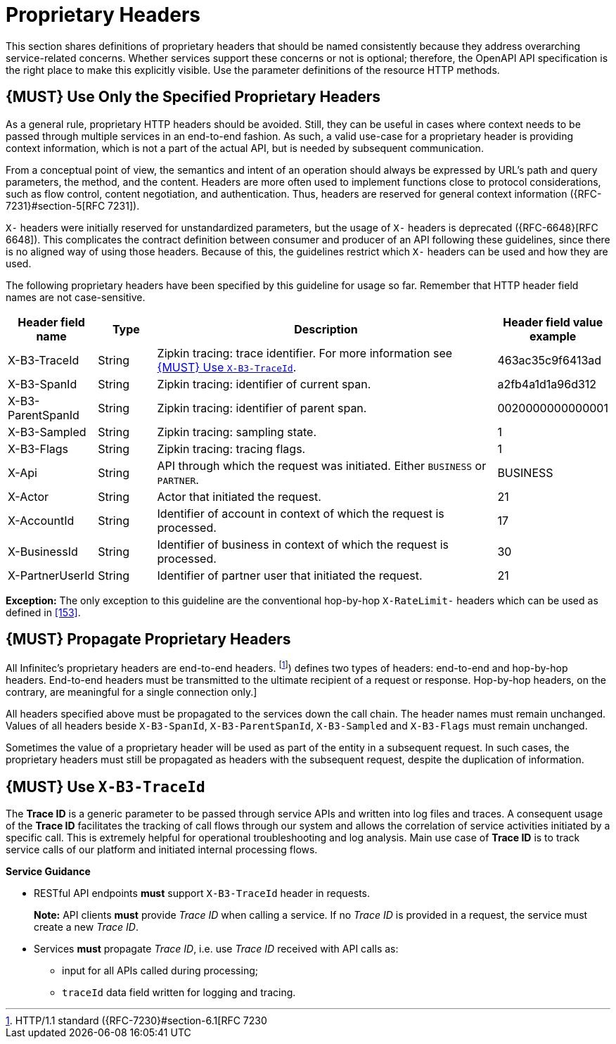 [[proprietary-headers]]
= Proprietary Headers

This section shares definitions of proprietary headers that should be
named consistently because they address overarching service-related
concerns. Whether services support these concerns or not is optional;
therefore, the OpenAPI API specification is the right place to make this
explicitly visible. Use the parameter definitions of the resource HTTP
methods.

[#183]
== {MUST} Use Only the Specified Proprietary Headers

As a general rule, proprietary HTTP headers should be avoided. Still,
they can be useful in cases where context needs to be passed through
multiple services in an end-to-end fashion. As such, a valid use-case
for a proprietary header is providing context information, which is not
a part of the actual API, but is needed by subsequent communication.

From a conceptual point of view, the semantics and intent of an
operation should always be expressed by URL's path and query parameters,
the method, and the content. Headers are more often used to implement
functions close to protocol considerations, such as flow control,
content negotiation, and authentication. Thus, headers are reserved for
general context information ({RFC-7231}#section-5[RFC 7231]).

`X-` headers were initially reserved for unstandardized parameters, but the
usage of `X-` headers is deprecated ({RFC-6648}[RFC 6648]). This complicates
the contract definition between consumer and producer of an API following
these guidelines, since there is no aligned way of using those headers.
Because of this, the guidelines restrict which `X-` headers can be used
and how they are used.

The following proprietary headers have been specified by this guideline
for usage so far. Remember that HTTP header field names are not
case-sensitive.

[cols="15%,10%,60%,15%",options="header",]
|=======================================================================
|Header field name |Type |Description |Header field value example

|X-B3-TraceId
|String
|Zipkin tracing: trace identifier. For more information see <<233>>.
|463ac35c9f6413ad

|X-B3-SpanId
|String
|Zipkin tracing: identifier of current span.
|a2fb4a1d1a96d312

|X-B3-ParentSpanId
|String
|Zipkin tracing: identifier of parent span.
|0020000000000001

|X-B3-Sampled
|String
|Zipkin tracing: sampling state.
|1

|X-B3-Flags
|String
|Zipkin tracing: tracing flags.
|1

|X-Api
|String
|API through which the request was initiated. Either `BUSINESS` or `PARTNER`.
|BUSINESS

|X-Actor
|String
|Actor that initiated the request.
|21

|X-AccountId
|String
|Identifier of account in context of which the request is processed.
|17

|X-BusinessId
|String
|Identifier of business in context of which the request is processed.
|30

|X-PartnerUserId
|String
|Identifier of partner user that initiated the request.
|21

|=======================================================================

*Exception:* The only exception to this guideline are the conventional
hop-by-hop `X-RateLimit-` headers which can be used as defined in <<153>>.

[#184]
== {MUST} Propagate Proprietary Headers

All Infinitec's proprietary headers are end-to-end headers.
footnoteref:[header-types, HTTP/1.1 standard ({RFC-7230}#section-6.1[RFC 7230])
defines two types of headers: end-to-end and hop-by-hop headers. End-to-end
headers must be transmitted to the ultimate recipient of a request or response.
Hop-by-hop headers, on the contrary, are meaningful for a single connection
only.]

All headers specified above must be propagated to the services down the call
chain. The header names must remain unchanged. Values of all headers beside
`X-B3-SpanId`, `X-B3-ParentSpanId`, `X-B3-Sampled` and `X-B3-Flags` must remain
unchanged.

Sometimes the value of a proprietary header will be used as part of the entity
in a subsequent request. In such cases, the proprietary headers must still be
propagated as headers with the subsequent request, despite the duplication of
information.

[#233]
== {MUST} Use `X-B3-TraceId`

The *Trace ID* is a generic parameter to be passed through service APIs
and written into log files and traces. A consequent usage of the
*Trace ID* facilitates the tracking of call flows through our system and allows
the correlation of service activities initiated by a specific call. This is
extremely helpful for operational troubleshooting and log analysis. Main use
case of *Trace ID* is to track service calls of our platform and initiated
internal processing flows.

*Service Guidance*

* RESTful API endpoints *must* support `X-B3-TraceId` header in requests.
+
*Note:*  API clients *must* provide _Trace ID_ when calling a service. If no
_Trace ID_ is provided in a request, the service must create a new _Trace ID_.

* Services *must* propagate _Trace ID_, i.e. use _Trace ID_ received
with API calls as:
** input for all APIs called during processing;
** `traceId` data field written for logging and tracing.
